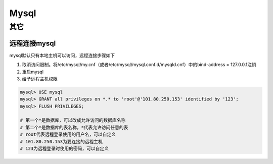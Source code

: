 Mysql
=========

其它
--------

远程连接mysql
''''''''''''''''''
mysql默认只有本地主机可以访问，远程连接步骤如下

1. 取消访问限制。将/etc/mysql/my.cnf（或者/etc/mysql/mysql.conf.d/mysqld.cnf）中的bind-address = 127.0.0.1注销
2. 重启mysql
3. 给予远程主机权限

.. code-block:: mysql

    mysql> USE mysql
    mysql> GRANT all privileges on *.* to 'root'@'101.80.250.153' identified by '123';
    mysql> FLUSH PRIVILEGES;

    # 第一个*是数据库，可以改成允许访问的数据库名称
    # 第二个*是数据库的表名称，*代表允许访问任意的表
    # root代表远程登录使用的用户名，可以自定义
    # 101.80.250.153为要连接的远程主机
    # 123为远程登录时使用的密码，可以自定义
